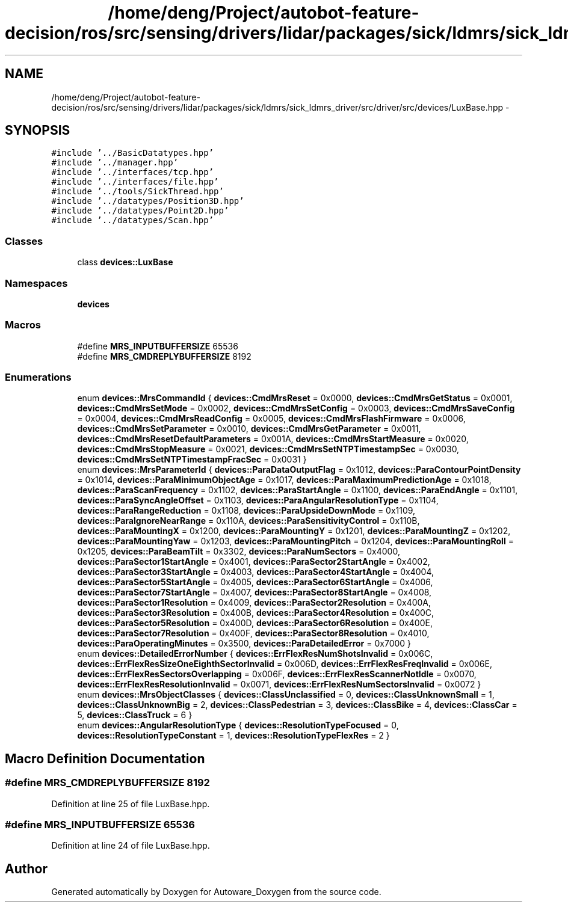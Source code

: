 .TH "/home/deng/Project/autobot-feature-decision/ros/src/sensing/drivers/lidar/packages/sick/ldmrs/sick_ldmrs_driver/src/driver/src/devices/LuxBase.hpp" 3 "Fri May 22 2020" "Autoware_Doxygen" \" -*- nroff -*-
.ad l
.nh
.SH NAME
/home/deng/Project/autobot-feature-decision/ros/src/sensing/drivers/lidar/packages/sick/ldmrs/sick_ldmrs_driver/src/driver/src/devices/LuxBase.hpp \- 
.SH SYNOPSIS
.br
.PP
\fC#include '\&.\&./BasicDatatypes\&.hpp'\fP
.br
\fC#include '\&.\&./manager\&.hpp'\fP
.br
\fC#include '\&.\&./interfaces/tcp\&.hpp'\fP
.br
\fC#include '\&.\&./interfaces/file\&.hpp'\fP
.br
\fC#include '\&.\&./tools/SickThread\&.hpp'\fP
.br
\fC#include '\&.\&./datatypes/Position3D\&.hpp'\fP
.br
\fC#include '\&.\&./datatypes/Point2D\&.hpp'\fP
.br
\fC#include '\&.\&./datatypes/Scan\&.hpp'\fP
.br

.SS "Classes"

.in +1c
.ti -1c
.RI "class \fBdevices::LuxBase\fP"
.br
.in -1c
.SS "Namespaces"

.in +1c
.ti -1c
.RI " \fBdevices\fP"
.br
.in -1c
.SS "Macros"

.in +1c
.ti -1c
.RI "#define \fBMRS_INPUTBUFFERSIZE\fP   65536"
.br
.ti -1c
.RI "#define \fBMRS_CMDREPLYBUFFERSIZE\fP   8192"
.br
.in -1c
.SS "Enumerations"

.in +1c
.ti -1c
.RI "enum \fBdevices::MrsCommandId\fP { \fBdevices::CmdMrsReset\fP = 0x0000, \fBdevices::CmdMrsGetStatus\fP = 0x0001, \fBdevices::CmdMrsSetMode\fP = 0x0002, \fBdevices::CmdMrsSetConfig\fP = 0x0003, \fBdevices::CmdMrsSaveConfig\fP = 0x0004, \fBdevices::CmdMrsReadConfig\fP = 0x0005, \fBdevices::CmdMrsFlashFirmware\fP = 0x0006, \fBdevices::CmdMrsSetParameter\fP = 0x0010, \fBdevices::CmdMrsGetParameter\fP = 0x0011, \fBdevices::CmdMrsResetDefaultParameters\fP = 0x001A, \fBdevices::CmdMrsStartMeasure\fP = 0x0020, \fBdevices::CmdMrsStopMeasure\fP = 0x0021, \fBdevices::CmdMrsSetNTPTimestampSec\fP = 0x0030, \fBdevices::CmdMrsSetNTPTimestampFracSec\fP = 0x0031 }"
.br
.ti -1c
.RI "enum \fBdevices::MrsParameterId\fP { \fBdevices::ParaDataOutputFlag\fP = 0x1012, \fBdevices::ParaContourPointDensity\fP = 0x1014, \fBdevices::ParaMinimumObjectAge\fP = 0x1017, \fBdevices::ParaMaximumPredictionAge\fP = 0x1018, \fBdevices::ParaScanFrequency\fP = 0x1102, \fBdevices::ParaStartAngle\fP = 0x1100, \fBdevices::ParaEndAngle\fP = 0x1101, \fBdevices::ParaSyncAngleOffset\fP = 0x1103, \fBdevices::ParaAngularResolutionType\fP = 0x1104, \fBdevices::ParaRangeReduction\fP = 0x1108, \fBdevices::ParaUpsideDownMode\fP = 0x1109, \fBdevices::ParaIgnoreNearRange\fP = 0x110A, \fBdevices::ParaSensitivityControl\fP = 0x110B, \fBdevices::ParaMountingX\fP = 0x1200, \fBdevices::ParaMountingY\fP = 0x1201, \fBdevices::ParaMountingZ\fP = 0x1202, \fBdevices::ParaMountingYaw\fP = 0x1203, \fBdevices::ParaMountingPitch\fP = 0x1204, \fBdevices::ParaMountingRoll\fP = 0x1205, \fBdevices::ParaBeamTilt\fP = 0x3302, \fBdevices::ParaNumSectors\fP = 0x4000, \fBdevices::ParaSector1StartAngle\fP = 0x4001, \fBdevices::ParaSector2StartAngle\fP = 0x4002, \fBdevices::ParaSector3StartAngle\fP = 0x4003, \fBdevices::ParaSector4StartAngle\fP = 0x4004, \fBdevices::ParaSector5StartAngle\fP = 0x4005, \fBdevices::ParaSector6StartAngle\fP = 0x4006, \fBdevices::ParaSector7StartAngle\fP = 0x4007, \fBdevices::ParaSector8StartAngle\fP = 0x4008, \fBdevices::ParaSector1Resolution\fP = 0x4009, \fBdevices::ParaSector2Resolution\fP = 0x400A, \fBdevices::ParaSector3Resolution\fP = 0x400B, \fBdevices::ParaSector4Resolution\fP = 0x400C, \fBdevices::ParaSector5Resolution\fP = 0x400D, \fBdevices::ParaSector6Resolution\fP = 0x400E, \fBdevices::ParaSector7Resolution\fP = 0x400F, \fBdevices::ParaSector8Resolution\fP = 0x4010, \fBdevices::ParaOperatingMinutes\fP = 0x3500, \fBdevices::ParaDetailedError\fP = 0x7000 }"
.br
.ti -1c
.RI "enum \fBdevices::DetailedErrorNumber\fP { \fBdevices::ErrFlexResNumShotsInvalid\fP = 0x006C, \fBdevices::ErrFlexResSizeOneEighthSectorInvalid\fP = 0x006D, \fBdevices::ErrFlexResFreqInvalid\fP = 0x006E, \fBdevices::ErrFlexResSectorsOverlapping\fP = 0x006F, \fBdevices::ErrFlexResScannerNotIdle\fP = 0x0070, \fBdevices::ErrFlexResResolutionInvalid\fP = 0x0071, \fBdevices::ErrFlexResNumSectorsInvalid\fP = 0x0072 }"
.br
.ti -1c
.RI "enum \fBdevices::MrsObjectClasses\fP { \fBdevices::ClassUnclassified\fP = 0, \fBdevices::ClassUnknownSmall\fP = 1, \fBdevices::ClassUnknownBig\fP = 2, \fBdevices::ClassPedestrian\fP = 3, \fBdevices::ClassBike\fP = 4, \fBdevices::ClassCar\fP = 5, \fBdevices::ClassTruck\fP = 6 }"
.br
.ti -1c
.RI "enum \fBdevices::AngularResolutionType\fP { \fBdevices::ResolutionTypeFocused\fP = 0, \fBdevices::ResolutionTypeConstant\fP = 1, \fBdevices::ResolutionTypeFlexRes\fP = 2 }"
.br
.in -1c
.SH "Macro Definition Documentation"
.PP 
.SS "#define MRS_CMDREPLYBUFFERSIZE   8192"

.PP
Definition at line 25 of file LuxBase\&.hpp\&.
.SS "#define MRS_INPUTBUFFERSIZE   65536"

.PP
Definition at line 24 of file LuxBase\&.hpp\&.
.SH "Author"
.PP 
Generated automatically by Doxygen for Autoware_Doxygen from the source code\&.

